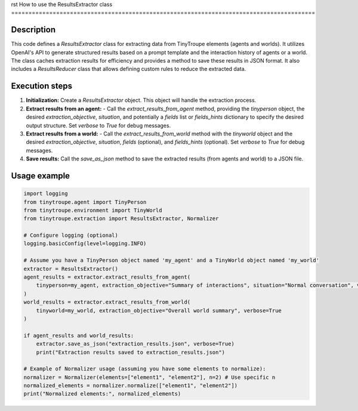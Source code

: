 rst
How to use the ResultsExtractor class
========================================================================================

Description
-------------------------
This code defines a `ResultsExtractor` class for extracting data from TinyTroupe elements (agents and worlds).  It utilizes OpenAI's API to generate structured results based on a prompt template and the interaction history of agents or a world.  The class caches extraction results for efficiency and provides a method to save these results in JSON format.  It also includes a `ResultsReducer` class that allows defining custom rules to reduce the extracted data.


Execution steps
-------------------------
1. **Initialization:** Create a `ResultsExtractor` object.  This object will handle the extraction process.

2. **Extract results from an agent:**
   - Call the `extract_results_from_agent` method, providing the `tinyperson` object, the desired `extraction_objective`, `situation`, and potentially a `fields` list or `fields_hints` dictionary to specify the desired output structure.   Set `verbose` to `True` for debug messages.

3. **Extract results from a world:**
   - Call the `extract_results_from_world` method with the `tinyworld` object and the desired `extraction_objective`, `situation`, `fields` (optional), and `fields_hints` (optional).   Set `verbose` to `True` for debug messages.

4. **Save results:** Call the `save_as_json` method to save the extracted results (from agents and world) to a JSON file.


Usage example
-------------------------
.. code-block:: python

    import logging
    from tinytroupe.agent import TinyPerson
    from tinytroupe.environment import TinyWorld
    from tinytroupe.extraction import ResultsExtractor, Normalizer

    # Configure logging (optional)
    logging.basicConfig(level=logging.INFO)

    # Assume you have a TinyPerson object named 'my_agent' and a TinyWorld object named 'my_world'
    extractor = ResultsExtractor()
    agent_results = extractor.extract_results_from_agent(
        tinyperson=my_agent, extraction_objective="Summary of interactions", situation="Normal conversation", verbose=True
    )
    world_results = extractor.extract_results_from_world(
        tinyworld=my_world, extraction_objective="Overall world summary", verbose=True
    )

    if agent_results and world_results:
        extractor.save_as_json("extraction_results.json", verbose=True)
        print("Extraction results saved to extraction_results.json")

    # Example of Normalizer usage (assuming you have some elements to normalize):
    normalizer = Normalizer(elements=["element1", "element2"], n=2) # Use specific n
    normalized_elements = normalizer.normalize(["element1", "element2"])
    print("Normalized elements:", normalized_elements)
